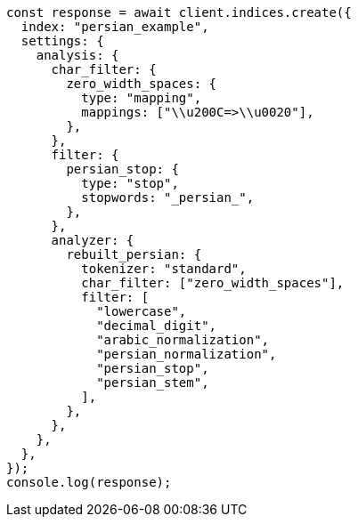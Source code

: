 // This file is autogenerated, DO NOT EDIT
// Use `node scripts/generate-docs-examples.js` to generate the docs examples

[source, js]
----
const response = await client.indices.create({
  index: "persian_example",
  settings: {
    analysis: {
      char_filter: {
        zero_width_spaces: {
          type: "mapping",
          mappings: ["\\u200C=>\\u0020"],
        },
      },
      filter: {
        persian_stop: {
          type: "stop",
          stopwords: "_persian_",
        },
      },
      analyzer: {
        rebuilt_persian: {
          tokenizer: "standard",
          char_filter: ["zero_width_spaces"],
          filter: [
            "lowercase",
            "decimal_digit",
            "arabic_normalization",
            "persian_normalization",
            "persian_stop",
            "persian_stem",
          ],
        },
      },
    },
  },
});
console.log(response);
----
